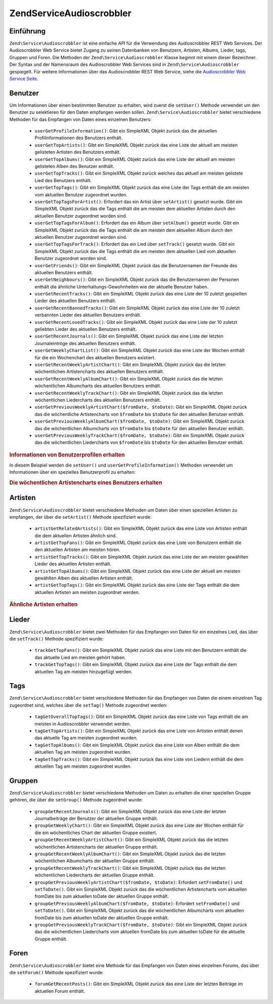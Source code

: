 .. EN-Revision: none
.. _zend.service.audioscrobbler:

Zend\Service\Audioscrobbler
===========================

.. _zend.service.audioscrobbler.introduction:

Einführung
----------

``Zend\Service\Audioscrobbler`` ist eine einfache *API* für die Verwendung des Audioscrobbler REST Web Services.
Der Audioscrobbler Web Service bietet Zugang zu seinen Datenbanken von Benutzern, Artisten, Albums, Lieder, tags,
Gruppen und Foren. Die Methoden der ``Zend\Service\Audioscrobbler`` Klasse beginnt mit einem dieser Bezeichner. Der
Syntax und der Namensraum des Audioscrobbler Web Services sind in ``Zend\Service\Audioscrobbler`` gespiegelt. Für
weitere Informationen über das Audioscrobbler REST Web Service, siehe die `Audioscrobbler Web Service Seite`_.

.. _zend.service.audioscrobbler.users:

Benutzer
--------

Um Informationen über einen bestimmten Benutzer zu erhalten, wird zuerst die ``setUser()`` Methode verwendet um
den Benutzer zu selektieren für den Daten empfangen werden sollen. ``Zend\Service\Audioscrobbler`` bietet
verschiedene Methoden für das Empfangen von Daten eines einzelnen Benutzers:



   - ``userGetProfileInformation()``: Gibt ein SimpleXML Objekt zurück das die aktuellen Profilinformationen des
     Benutzers enthält.

   - ``userGetTopArtists()``: Gibt ein SimpleXML Objekt zurück das eine Liste der aktuell am meisten gelisteten
     Artisten des Benutzers enthält.

   - ``userGetTopAlbums()``: Gibt ein SimpleXML Objekt zurück das eine Liste der aktuell am meisten gelisteten
     Alben des Benutzer enthält.

   - ``userGetTopTracks()``: Gibt ein SimpleXML Objekt zurück welches das aktuell am meisten gelistete Lied des
     Benutzers enthält.

   - ``userGetTopTags()``: Gibt ein SimpleXML Objekt zurück das eine Liste der Tags enthält die am meisten vom
     aktuellen Benutzer zugeordnet wurden.

   - ``userGetTopTagsForArtist()``: Erfordert das ein Artist über ``setArtist()`` gesetzt wurde. Gibt ein
     SimpleXML Objekt zurück das die Tags enthält die am meisten dem aktuellen Artisten durch den aktuellen
     Benutzer zugeordnet worden sind.

   - ``userGetTopTagsForAlbum()``: Erfordert das ein Album über ``setAlbum()`` gesetzt wurde. Gibt ein SimpleXML
     Objekt zurück das die Tags enthält die am meisten dem aktuellen Album durch den aktuellen Benutzer
     zugeordnet worden sind.

   - ``userGetTopTagsForTrack()``: Erfordert das ein Lied über ``setTrack()`` gesetzt wurde. Gibt ein SimpleXML
     Objekt zurück das die Tags enthält die am meisten dem aktuellen Lied vom aktuellen Benutzer zugeordnet
     worden sind.

   - ``userGetFriends()``: Gibt ein SimpleXML Objekt zurück das die Benutzernamen der Freunde des aktuellen
     Benutzers enthält.

   - ``userGetNeighbours()``: Gibt ein SimpleXML Objekt zurück das die Benutzernamen der Personen enthält die
     ähnliche Unterhaltungs-Gewohnheiten wie der aktuelle Benutzer haben.

   - ``userGetRecentTracks()``: Gibt ein SimpleXML Objekt zurück das eine Liste der 10 zuletzt gespielten Lieder
     des aktuellen Benutzers enthält.

   - ``userGetRecentBannedTracks()``: Gibt ein SimpleXML Objekt zurück das eine Liste der 10 zuletzt verbannten
     Lieder des aktuellen Benutzers enthält.

   - ``userGetRecentLovedTracks()``: Gibt ein SimpleXML Objekt zurück das eine Liste der 10 zuletzt geliebten
     Lieder des aktuellen Benutzers enthält.

   - ``userGetRecentJournals()``: Gibt ein SimpleXML Objekt zurück das eine Liste der letzten Journaleintröge des
     aktuellen Benutzers enthält.

   - ``userGetWeeklyChartList()``: Gibt ein SimpleXML Objekt zurück das eine Liste der Wochen enthält für die
     ein Wochenchart des aktuellen Benutzers existiert.

   - ``userGetRecentWeeklyArtistChart()``: Gibt ein SimpleXML Objekt zurück das die letzten wöchentlichen
     Artistencharts des aktuellen Benutzers enthält.

   - ``userGetRecentWeeklyAlbumChart()``: Gibt ein SimpleXML Objekt zurück das die letzten wöchentlichen
     Albumcharts des aktuellen Benutzers enthält.

   - ``userGetRecentWeeklyTrackChart()``: Gibt ein SimpleXML Objekt zurück das die letzten wöchentlichen
     Liedercharts des aktuellen Benutzers enthält.

   - ``userGetPreviousWeeklyArtistChart($fromDate, $toDate)``: Gibt ein SimpleXML Objekt zurück das die
     wöchentliche Artistencharts von ``$fromDate`` bis ``$toDate`` für den aktuellen Benutzer enthält.

   - ``userGetPreviousWeeklyAlbumChart($fromDate, $toDate)``: Gibt ein SimpleXML Objekt zurück das die
     wöchentlichen Albumcharts von ``$fromDate`` bis ``$toDate`` für den aktuellen Benutzer enthält.

   - ``userGetPreviousWeeklyTrackChart($fromDate, $toDate)``: Gibt ein SimpleXML Objekt zurück das die
     wöchentlichen Liedercharts von ``$fromDate`` bis ``$toDate`` für den aktuellen Benutzer enthält.



.. _zend.service.audioscrobbler.users.example.profile_information:

.. rubric:: Informationen von Benutzerprofilen erhalten

In diesem Beispiel werden die ``setUser()`` und ``userGetProfileInformation()`` Methoden verwendet um Informationen
über ein spezielles Benutzerprofil zu erhalten:

.. code-block:: php
   :linenos:

   $as = new Zend\Service\Audioscrobbler();
   // Den Benutzer setzen dessen Profilinformationen man empfangen will
   $as->setUser('BigDaddy71');
   // Informationen von BigDaddy71's Profil erhalten
   $profileInfo = $as->userGetProfileInformation();
   // Einige von Ihnen darstellen
   print "Informationen für $profileInfo->realname können unter "
       . "$profileInfo->url gefunden werden";

.. _zend.service.audioscrobbler.users.example.weekly_artist_chart:

.. rubric:: Die wöchentlichen Artistencharts eines Benutzers erhalten

.. code-block:: php
   :linenos:

   $as = new Zend\Service\Audioscrobbler();
   // Den Benutzer setzen dessen wöchentliche Artistencharts man empfangen will
   $as->setUser('lo_fye');
   // Eine Liste von vorherigen Wochen erhalten in denen Chartdaten vorhanden sind
   $weeks = $as->userGetWeeklyChartList();
   if (count($weeks) < 1) {
       echo 'Keine Daten vorhanden';
   }
   sort($weeks); // Die Liste der Wochen sortieren

   $as->setFromDate($weeks[0]); // Das Startdatum setzen
   $as->setToDate($weeks[0]); // Das Enddatum setzen

   $previousWeeklyArtists = $as->userGetPreviousWeeklyArtistChart();

   echo 'Artisten Chart für Woche '
      . date('Y-m-d h:i:s', $as->from_date)
      . '<br />';

   foreach ($previousWeeklyArtists as $artist) {
       // Artistennamen mit Links zu Ihrem Profil darstellen
       print '<a href="' . $artist->url . '">' . $artist->name . '</a><br />';
   }

.. _zend.service.audioscrobbler.artists:

Artisten
--------

``Zend\Service\Audioscrobbler`` bietet verschiedene Methoden um Daten über einen speziellen Artisten zu empfangen,
der über die ``setArtist()`` Methode spezifiziert wurde:



   - ``artistGetRelatedArtists()``: Gibt ein SimpleXML Objekt zurück das eine Liste von Artisten enthält die dem
     aktuellen Artisten ähnlich sind.

   - ``artistGetTopFans()``: Gibt ein SimpleXML Objekt zurück das eine Liste von Benutzern enthält die den
     aktuellen Artisten am meisten hören.

   - ``artistGetTopTracks()``: Gibt ein SimpleXML Objekt zurück das eine Liste der am meisten gewählten Lieder
     des aktuellen Artisten enthält.

   - ``artistGetTopAlbums()``: Gibt ein SimpleXML Objekt zurück das eine Liste der aktuell am meisten gewählten
     Alben des aktuellen Artisten enthält.

   - ``artistGetTopTags()``: Gibt ein SimpleXML Objekt zurück das eine Liste der Tags enthält die dem aktuellen
     Artisten am meisten zugeordnet werden.



.. _zend.service.audioscrobbler.artists.example.related_artists:

.. rubric:: Ähnliche Artisten erhalten

.. code-block:: php
   :linenos:

   $as = new Zend\Service\Audioscrobbler();
   // Den Artisten setzen für den man ähnliche Artisten bekommen will
   $as->setArtist('LCD Soundsystem');
   // Ähnliche Artisten erhalten
   $relatedArtists = $as->artistGetRelatedArtists();
   foreach ($relatedArtists as $artist) {
       // Die ähnlichen Artisten anzeigen
       print '<a href="' . $artist->url . '">' . $artist->name . '</a><br />';
   }

.. _zend.service.audioscrobbler.tracks:

Lieder
------

``Zend\Service\Audioscrobbler`` bietet zwei Methoden für das Empfangen von Daten für ein einzelnes Lied, das
über die ``setTrack()`` Methode spezifiziert wurde:



   - ``trackGetTopFans()``: Gibt ein SimpleXML Objekt zurück das eine Liste mit den Benutzern enthält die das
     aktuelle Lied am meisten gehört haben.

   - ``trackGetTopTags()``: Gibt ein SimpleXML Objekt zurück das eine Liste der Tags enthält die dem aktuellen
     Tag am meisten hinzugefügt werden.



.. _zend.service.audioscrobbler.tags:

Tags
----

``Zend\Service\Audioscrobbler`` bietet verschiedene Methoden für das Empfangen von Daten die einem einzelnen Tag
zugeordnet sind, welches über die ``setTag()`` Methode zugeordnet werden:



   - ``tagGetOverallTopTags()``: Gibt ein SimpleXML Objekt zurück das eine Liste von Tags enthält die am meisten
     in Audioscrobbler verwendet werden.

   - ``tagGetTopArtists()``: Gibt ein SimpleXML Objekt zurück das eine Liste von Artisten enthält denen das
     aktuelle Tag am meisten zugeordnet wurden.

   - ``tagGetTopAlbums()``: Gibt ein SimpleXML Objekt zurück das eine Liste von Alben enthält die dem aktuellen
     Tag am meisten zugeordnet wurden.

   - ``tagGetTopTracks()``: Gibt ein SimpleXML Objekt zurück das eine Liste von Liedern enthält die dem aktuellen
     Tag am meisten zugeordnet wurden.



.. _zend.service.audioscrobbler.groups:

Gruppen
-------

``Zend\Service\Audioscrobbler`` bietet verschiedene Methoden um Daten zu erhalten die einer speziellen Gruppe
gehören, die über die ``setGroup()`` Methode zugeordnet wurde:



   - ``groupGetRecentJournals()``: Gibt ein SimpleXML Objekt zurück das eine Liste der letzten Journalbeiträge
     der Benutzer der aktuellen Gruppe enthält.

   - ``groupGetWeeklyChart()``: Gibt ein SimpleXML Objekt zurück das eine Liste der Wochen enthält für die ein
     wöchentliches Chart der aktuellen Gruppe existiert.

   - ``groupGetRecentWeeklyArtistChart()``: Gibt ein SimpleXML Objekt zurück das die letzten wöchentlichen
     Artistencharts der aktuellen Gruppe enthält.

   - ``groupGetRecentWeeklyAlbumChart()``: Gibt ein SimpleXML Objekt zurück das die letzten wöchentlichen
     Albumcharts der aktuellen Gruppe enthält.

   - ``groupGetRecentWeeklyTrackChart()``: Gibt ein SimpleXML Objekt zurück das die letzten wöchentlichen
     Liedercharts der aktuellen Gruppe enthält.

   - ``groupGetPreviousWeeklyArtistChart($fromDate, $toDate)``: Erfordert ``setFromDate()`` und ``setToDate()``.
     Gibt ein SimpleXML Objekt zurück das die wöchentlichen Artistencharts vom aktuellen fromDate bis zum
     aktuellen toDate der aktuellen Gruppe enthält.

   - ``groupGetPreviousWeeklyAlbumChart($fromDate, $toDate)``: Erfordert ``setFromDate()`` und ``setToDate()``.
     Gibt ein SimpleXML Objekt zurück das die wöchentlichen Albumcharts vom aktuellen fromDate bis zum aktuellen
     toDate der aktuellen Gruppe enthält.

   - ``groupGetPreviousWeeklyTrackChart($fromDate, $toDate)``: Gibt ein SimpleXML Objekt zurück das die
     wöchentlichen Liedercharts vom aktuellen fromDate bis zum aktuellen toDate für die aktuelle Gruppe enthält.



.. _zend.service.audioscrobbler.forums:

Foren
-----

``Zend\Service\Audioscrobbler`` bietet eine Methode für das Empfangen von Daten eines einzelnen Forums, das über
die ``setForum()`` Methode spezifiziert wurde:



   - ``forumGetRecentPosts()``: Gibt ein SimpleXML Objekt zurück das eine Liste der letzten Beiträge im aktuellen
     Forum enthält.





.. _`Audioscrobbler Web Service Seite`: http://www.audioscrobbler.net/data/webservices/
